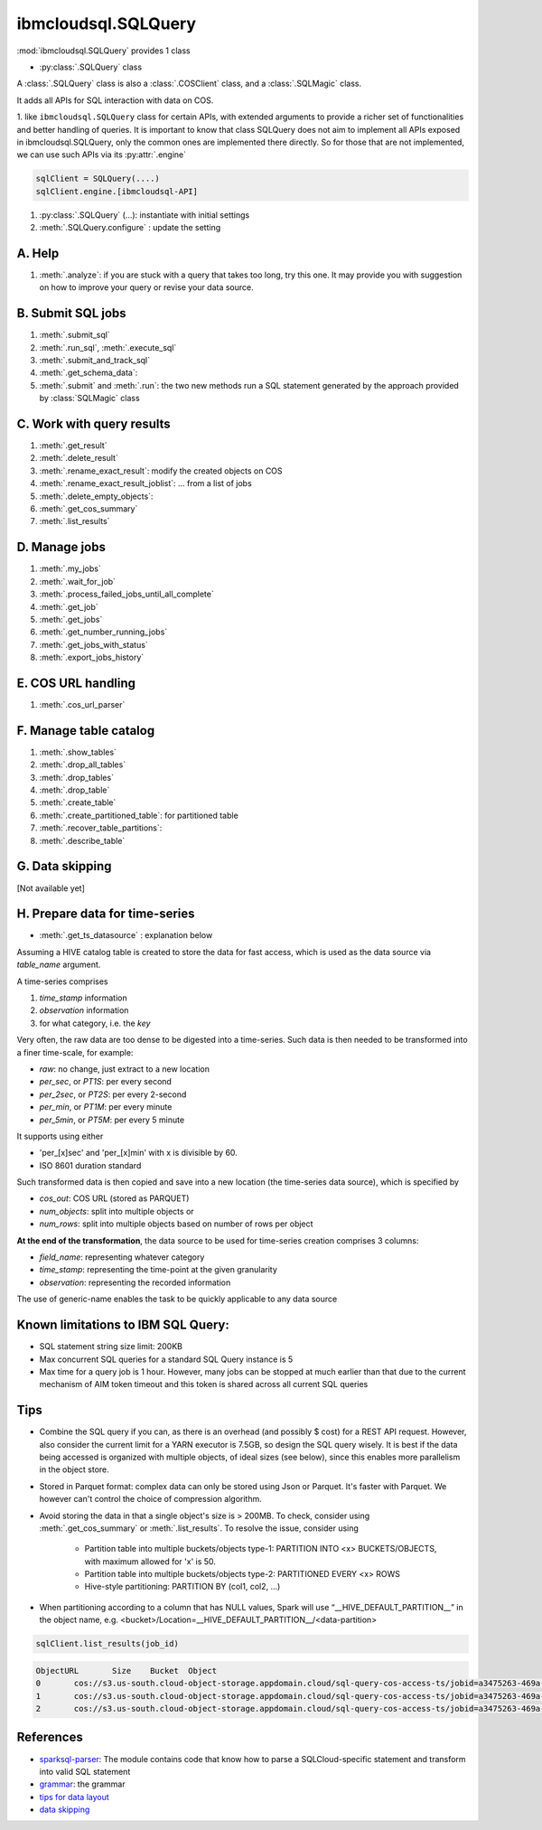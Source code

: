 .. _sql_query-label:

ibmcloudsql.SQLQuery
================================================

:mod:`ibmcloudsql.SQLQuery` provides 1 class

* :py:class:`.SQLQuery` class

A :class:`.SQLQuery` class is also a :class:`.COSClient` class, and a :class:`.SQLMagic` class.

It adds all APIs for SQL interaction with data on COS.

1. like ``ibmcloudsql.SQLQuery`` class for certain APIs, with extended arguments to provide a richer set of functionalities and better handling of queries.
It is important to know that class SQLQuery does not aim to implement all APIs exposed in ibmcloudsql.SQLQuery, only the common ones are implemented there directly.
So for those that are not implemented, we can use such APIs via its :py:attr:`.engine`

.. code-block:: python

    sqlClient = SQLQuery(....)
    sqlClient.engine.[ibmcloudsql-API]


1. :py:class:`.SQLQuery` (...): instantiate with initial settings
2. :meth:`.SQLQuery.configure` : update the setting

A. Help
------------
..
    1. :meth:`.help`
    2. :meth:`.sql_info`
    3. :meth:`.get_job_demo`
    4. :meth:`.get_cos_summary_demo`
    5. :meth:`.list_results_demo`

1. :meth:`.analyze`: if you are stuck with a query that takes too long, try this one. It may provide you with suggestion on how to improve your query or revise your data source.

B. Submit SQL jobs
-------------------
1. :meth:`.submit_sql`
2. :meth:`.run_sql`, :meth:`.execute_sql`
3. :meth:`.submit_and_track_sql`
4. :meth:`.get_schema_data`:
5. :meth:`.submit` and :meth:`.run`: the two new methods run a SQL statement generated by the approach provided by :class:`SQLMagic` class

C. Work with query results
--------------------------

1. :meth:`.get_result`
2. :meth:`.delete_result`
3. :meth:`.rename_exact_result`: modify the created objects on COS
4. :meth:`.rename_exact_result_joblist`: ... from a list of jobs
5. :meth:`.delete_empty_objects`:
6. :meth:`.get_cos_summary`
7. :meth:`.list_results`


D. Manage jobs
--------------

1. :meth:`.my_jobs`
2. :meth:`.wait_for_job`
3. :meth:`.process_failed_jobs_until_all_complete`
4. :meth:`.get_job`
5. :meth:`.get_jobs`
6. :meth:`.get_number_running_jobs`
7. :meth:`.get_jobs_with_status`
8. :meth:`.export_jobs_history`


E. COS URL handling
--------------------

1. :meth:`.cos_url_parser`

F. Manage table catalog
------------------------

1. :meth:`.show_tables`
2. :meth:`.drop_all_tables`
3. :meth:`.drop_tables`
4. :meth:`.drop_table`
5. :meth:`.create_table`
6. :meth:`.create_partitioned_table`: for partitioned table
7. :meth:`.recover_table_partitions`:
8. :meth:`.describe_table`

G. Data skipping
----------------------

[Not available yet]

H. Prepare data for time-series
-------------------------------------

* :meth:`.get_ts_datasource` :  explanation below

Assuming a HIVE catalog table is created to store the data for fast access, which
is used as the data source via `table_name` argument.

A time-series comprises

1. `time_stamp` information
2. `observation` information
3. for what category, i.e. the `key`

Very often, the raw data are too dense to be digested into a time-series.  Such data
is then needed to be transformed into a finer time-scale, for example:

* `raw`: no change, just extract to a new location
* `per_sec`, or `PT1S`: per every second
* `per_2sec`, or `PT2S`: per every 2-second
* `per_min`, or `PT1M`: per every minute
* `per_5min`, or `PT5M`: per every 5 minute

It supports using either

* 'per_[x]sec' and 'per_[x]min' with x is divisible by 60.
* ISO 8601 duration standard

Such transformed data is then copied and save into a new location (the time-series data source), which is specified by

* `cos_out`: COS URL (stored as PARQUET)
* `num_objects`: split into multiple objects or
* `num_rows`: split into multiple objects based on number of rows per object

**At the end of the transformation**, the data source to be used for time-series creation comprises 3 columns:

* `field_name`: representing whatever category
* `time_stamp`: representing the time-point at the given granularity
* `observation`: representing the recorded information

The use of generic-name enables the task to be quickly applicable to any data source

Known limitations to IBM SQL Query:
------------------------------------------------

* SQL statement string size limit: 200KB
* Max concurrent SQL queries for a standard SQL Query instance is 5
* Max time for a query job is 1 hour. However, many jobs can be stopped at much earlier than that due to the current mechanism of AIM token timeout and this token is shared across all current SQL queries

Tips
-----

* Combine the SQL query if you can, as there is an overhead (and possibly $ cost) for a REST API request. However, also consider the current limit for a YARN executor is 7.5GB, so design the SQL query wisely. It is best if the data being accessed is organized with multiple objects, of ideal sizes (see below), since this enables more parallelism in the object store.
* Stored in Parquet format: complex data can only be stored using Json or Parquet. It's faster with Parquet. We however can't control the choice of compression algorithm.
* Avoid storing the data in that a single object's size is > 200MB. To check, consider using :meth:`.get_cos_summary` or :meth:`.list_results`. To resolve the issue, consider using

    + Partition table into multiple buckets/objects type-1: PARTITION INTO <x> BUCKETS/OBJECTS, with maximum allowed for 'x' is 50.
    + Partition table into multiple buckets/objects type-2: PARTITIONED EVERY <x> ROWS
    + Hive-style partitioning: PARTITION BY (col1, col2, ...)
* When partitioning according to a column that has NULL values, Spark will use “__HIVE_DEFAULT_PARTITION__” in the object name, e.g. <bucket>/Location=__HIVE_DEFAULT_PARTITION__/<data-partition>

.. code-block:: python

        sqlClient.list_results(job_id)

.. code-block:: console

        ObjectURL	Size	Bucket	Object
        0	cos://s3.us-south.cloud-object-storage.appdomain.cloud/sql-query-cos-access-ts/jobid=a3475263-469a-4e22-b382-1d0ae8f1d1fa	0	sql-query-cos-access-ts	jobid=a3475263-469a-4e22-b382-1d0ae8f1d1fa
        1	cos://s3.us-south.cloud-object-storage.appdomain.cloud/sql-query-cos-access-ts/jobid=a3475263-469a-4e22-b382-1d0ae8f1d1fa/_SUCCESS	0	sql-query-cos-access-ts	jobid=a3475263-469a-4e22-b382-1d0ae8f1d1fa/_SUCCESS
        2	cos://s3.us-south.cloud-object-storage.appdomain.cloud/sql-query-cos-access-ts/jobid=a3475263-469a-4e22-b382-1d0ae8f1d1fa/part-00000-e299e734-43e3-4032-b27d-b0d7e93d51c2-c000-attempt_20200318152159_0040_m_000000_0.snappy.parquet	7060033106	sql-query-cos-access-ts	jobid=a3475263-469a-4e22-b382-1d0ae8f1d1fa/part-00000-e299e734-43e3-4032-b27d-b0d7e93d51c2-c000-attempt_20200318152159_0040_m_000000_0.snappy.parquet


References
--------------

*  `sparksql-parser <https://github.ibm.com/SqlServiceWdp/sparksql-parser>`_: The module contains code that know how to parse a SQLCloud-specific statement and transform into valid SQL statement
* `grammar <https://github.ibm.com/SqlServiceWdp/sparksql-parser/blob/8895a3872790d21e4bb0f0e47a608bfb633e0b2a/antlr/SqlQuery.g4>`_: the grammar
* `tips for data layout <https://www.ibm.com/cloud/blog/big-data-layout>`_
* `data skipping <https://www.ibm.com/cloud/blog/data-skipping-for-ibm-cloud-sql-query>`_
